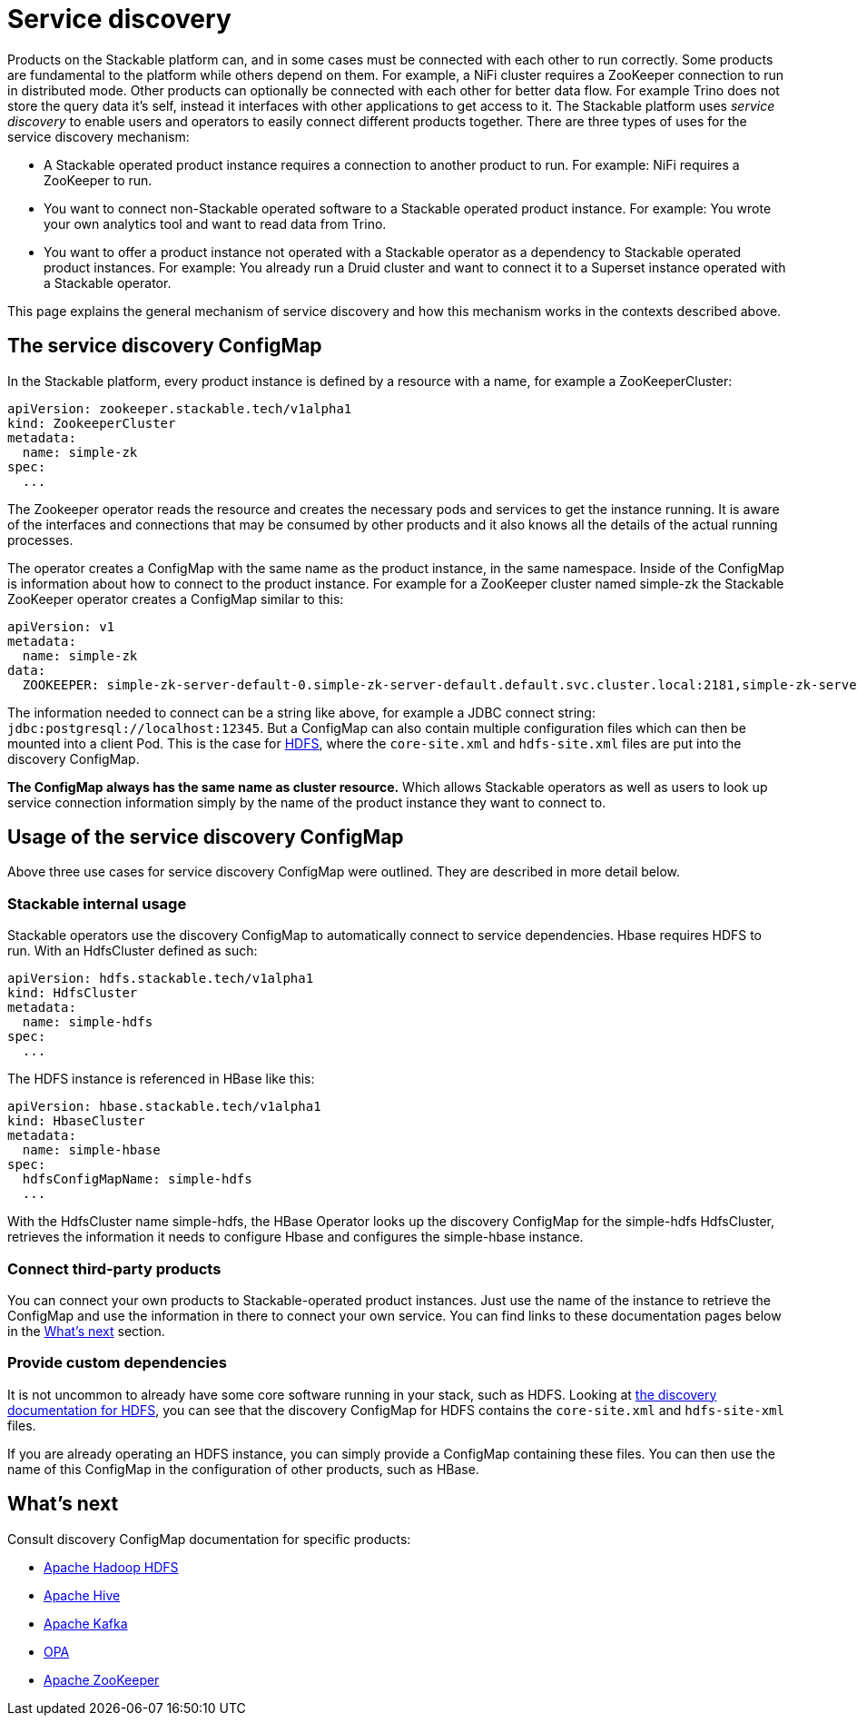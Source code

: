 = Service discovery

Products on the Stackable platform can, and in some cases must be connected with each other to run correctly. Some products are fundamental to the platform while others depend on them. For example, a NiFi cluster requires a ZooKeeper connection to run in distributed mode. Other products can optionally be connected with each other for better data flow. For example Trino does not store the query data  it's self, instead it interfaces with other applications to get access to it. The Stackable platform uses _service discovery_ to enable users and operators to easily connect different products together. There are three types of uses for the service discovery mechanism:

* A Stackable operated product instance requires a connection to another product to run. For example: NiFi requires a ZooKeeper to run.
* You want to connect non-Stackable operated software to a Stackable operated product instance. For example: You wrote your own analytics tool and want to read data from Trino.
* You want to offer a product instance not operated with a Stackable operator as a dependency to Stackable operated product instances. For example: You already run a Druid cluster and want to connect it to a Superset instance operated with a Stackable operator.

This page explains the general mechanism of service discovery and how this mechanism works in the contexts described above.

== The service discovery ConfigMap

In the Stackable platform, every product instance is defined by a resource with a name, for example a ZooKeeperCluster:

[source,yaml]
----
apiVersion: zookeeper.stackable.tech/v1alpha1
kind: ZookeeperCluster
metadata:
  name: simple-zk
spec:
  ...
----

The Zookeeper operator reads the resource and creates the necessary pods and services to get the instance running. It is aware of the interfaces and connections that may be consumed by other products and it also knows all the details of the actual running processes.

The operator creates a ConfigMap with the same name as the product instance, in the same namespace. Inside of the ConfigMap is information about how to connect to the product instance. For example for a ZooKeeper cluster named simple-zk the Stackable ZooKeeper operator creates a ConfigMap similar to this:

[source,yaml]
----
apiVersion: v1
metadata:
  name: simple-zk
data:
  ZOOKEEPER: simple-zk-server-default-0.simple-zk-server-default.default.svc.cluster.local:2181,simple-zk-server-default-1.simple-zk-server-default.default.svc.cluster.local:2181
----

The information needed to connect can be a string like above, for example a JDBC connect string: `jdbc:postgresql://localhost:12345`. But a ConfigMap can also contain multiple configuration files which can then be mounted into a client Pod. This is the case for xref:hdfs::discovery.adoc[HDFS], where the `core-site.xml` and `hdfs-site.xml` files are put into the discovery ConfigMap.

*The ConfigMap always has the same name as cluster resource.* Which allows Stackable operators as well as users to look up service connection information simply by the name of the product instance they want to connect to.

== Usage of the service discovery ConfigMap

Above three use cases for service discovery ConfigMap were outlined. They are described in more detail below.

=== Stackable internal usage

Stackable operators use the discovery ConfigMap to automatically connect to service dependencies. Hbase requires HDFS to run. With an HdfsCluster defined as such:

[source,yaml]
----
apiVersion: hdfs.stackable.tech/v1alpha1
kind: HdfsCluster
metadata:
  name: simple-hdfs
spec:
  ...
----
The HDFS instance is referenced in HBase like this:

[source,yaml]
----
apiVersion: hbase.stackable.tech/v1alpha1
kind: HbaseCluster
metadata:
  name: simple-hbase
spec:
  hdfsConfigMapName: simple-hdfs
  ...
----

With the HdfsCluster name simple-hdfs, the HBase Operator looks up the discovery ConfigMap for the simple-hdfs HdfsCluster, retrieves the information it needs to configure Hbase and configures the simple-hbase instance.

=== Connect third-party products

You can connect your own products to Stackable-operated product instances. Just use the name of the instance to retrieve the ConfigMap and use the information in there to connect your own service. You can find links to these documentation pages below in the <<whats-next>> section.

=== Provide custom dependencies

It is not uncommon to already have some core software running in your stack, such as HDFS. Looking at xref:hdfs::discovery.adoc[the discovery documentation for HDFS], you can see that the discovery ConfigMap for HDFS contains the `core-site.xml` and `hdfs-site-xml` files.

If you are already operating an HDFS instance, you can simply provide a ConfigMap containing these files. You can then use the name of this ConfigMap in the configuration of other products, such as HBase.

[#whats-next]
== What's next

Consult discovery ConfigMap documentation for specific products:

* xref:hdfs::discovery.adoc[Apache Hadoop HDFS]
* xref:hive::discovery.adoc[Apache Hive]
* xref:kafka::discovery.adoc[Apache Kafka]
* xref:opa::discovery.adoc[OPA]
* xref:zookeeper::discovery.adoc[Apache ZooKeeper]
